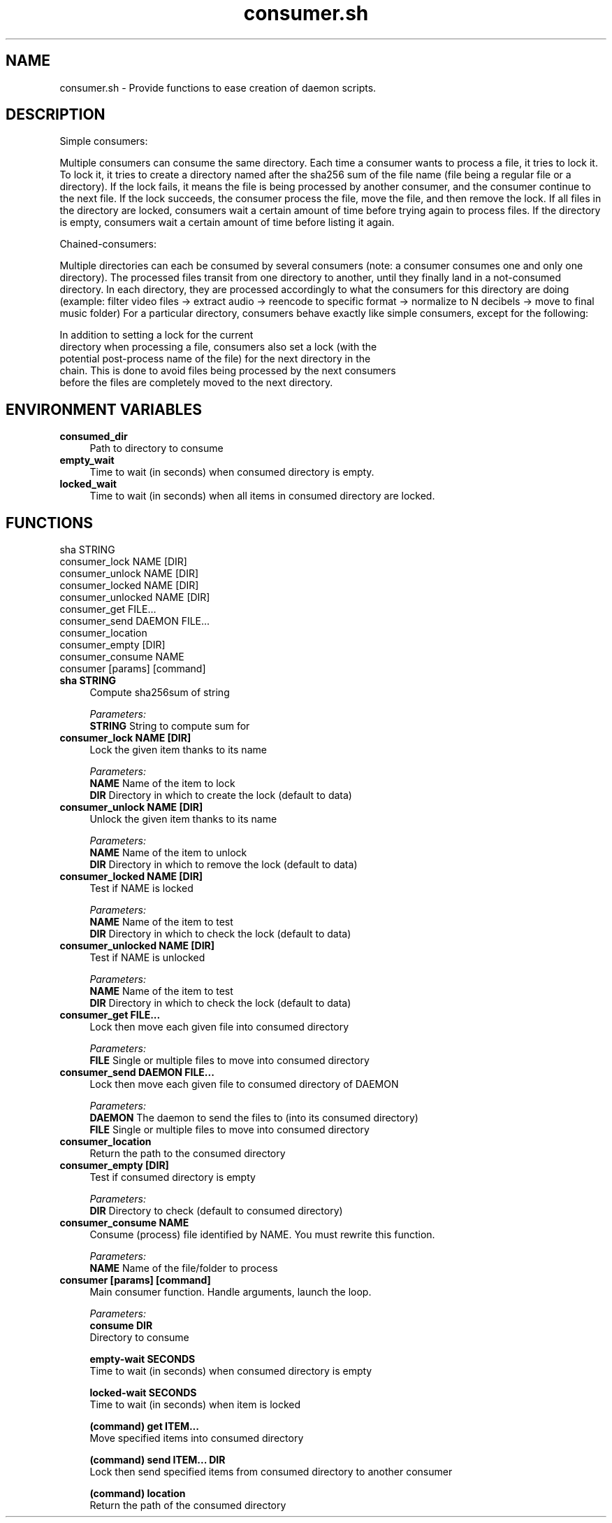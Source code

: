 .if n.ad l
.nh
.TH consumer.sh 1 "" "Shellman 0.2.1" "User Commands"
.SH "NAME"
consumer.sh \- Provide functions to ease creation of daemon scripts.
.SH "DESCRIPTION"
Simple consumers:

Multiple consumers can consume the same directory.
Each time a consumer wants to process a file, it tries to lock it.
To lock it, it tries to create a directory named after the sha256 sum of
the file name (file being a regular file or a directory).
If the lock fails, it means the file is being processed by another consumer,
and the consumer continue to the next file.
If the lock succeeds, the consumer process the file, move the file,
and then remove the lock.
If all files in the directory are locked, consumers wait a certain amount of
time before trying again to process files.
If the directory is empty, consumers wait a certain amount of time before
listing it again.

Chained\-consumers:

Multiple directories can each be consumed by several consumers (note: a
consumer consumes one and only one directory). The processed files transit
from one directory to another, until they finally land in a not\-consumed
directory. In each directory, they are processed accordingly to what the
consumers for this directory are doing (example: filter video files \->
extract audio \-> reencode to specific format \-> normalize to N decibels \->
move to final music folder)
For a particular directory, consumers behave exactly like simple consumers,
except for the following:

    In addition to setting a lock for the current
    directory when processing a file, consumers also set a lock (with the
    potential post\-process name of the file) for the next directory in the
    chain. This is done to avoid files being processed by the next consumers
    before the files are completely moved to the next directory.

.SH "ENVIRONMENT VARIABLES"
.IP "\fBconsumed_dir\fR" 4
Path to directory to consume
.IP "\fBempty_wait\fR" 4
Time to wait (in seconds) when consumed directory is empty.
.IP "\fBlocked_wait\fR" 4
Time to wait (in seconds) when all items in consumed directory are locked.
.SH "FUNCTIONS"
sha STRING
.br
consumer_lock NAME [DIR]
.br
consumer_unlock NAME [DIR]
.br
consumer_locked NAME [DIR]
.br
consumer_unlocked NAME [DIR]
.br
consumer_get FILE...
.br
consumer_send DAEMON FILE...
.br
consumer_location
.br
consumer_empty [DIR]
.br
consumer_consume NAME
.br
consumer [params] [command]
.br
.IP "\fBsha STRING\fR" 4
Compute sha256sum of string

.ul
Parameters:
  \fBSTRING      \fR String to compute sum for

.IP "\fBconsumer_lock NAME [DIR]\fR" 4
Lock the given item thanks to its name

.ul
Parameters:
  \fBNAME        \fR Name of the item to lock
  \fBDIR         \fR Directory in which to create the lock (default to data)

.IP "\fBconsumer_unlock NAME [DIR]\fR" 4
Unlock the given item thanks to its name

.ul
Parameters:
  \fBNAME        \fR Name of the item to unlock
  \fBDIR         \fR Directory in which to remove the lock (default to data)

.IP "\fBconsumer_locked NAME [DIR]\fR" 4
Test if NAME is locked

.ul
Parameters:
  \fBNAME        \fR Name of the item to test
  \fBDIR         \fR Directory in which to check the lock (default to data)

.IP "\fBconsumer_unlocked NAME [DIR]\fR" 4
Test if NAME is unlocked

.ul
Parameters:
  \fBNAME        \fR Name of the item to test
  \fBDIR         \fR Directory in which to check the lock (default to data)

.IP "\fBconsumer_get FILE...\fR" 4
Lock then move each given file into consumed directory

.ul
Parameters:
  \fBFILE        \fR Single or multiple files to move into consumed directory

.IP "\fBconsumer_send DAEMON FILE...\fR" 4
Lock then move each given file to consumed directory of DAEMON

.ul
Parameters:
  \fBDAEMON      \fR The daemon to send the files to (into its consumed directory)
  \fBFILE        \fR Single or multiple files to move into consumed directory

.IP "\fBconsumer_location\fR" 4
Return the path to the consumed directory

.IP "\fBconsumer_empty [DIR]\fR" 4
Test if consumed directory is empty

.ul
Parameters:
  \fBDIR         \fR Directory to check (default to consumed directory)

.IP "\fBconsumer_consume NAME\fR" 4
Consume (process) file identified by NAME. You must rewrite this function.

.ul
Parameters:
  \fBNAME        \fR Name of the file/folder to process

.IP "\fBconsumer [params] [command]\fR" 4
Main consumer function. Handle arguments, launch the loop.

.ul
Parameters:
  \fBconsume DIR\fR
    Directory to consume

  \fBempty\-wait SECONDS\fR
    Time to wait (in seconds) when consumed directory is empty

  \fBlocked\-wait SECONDS\fR
    Time to wait (in seconds) when item is locked

  \fB(command) get ITEM...\fR
    Move specified items into consumed directory

  \fB(command) send ITEM... DIR\fR
    Lock then send specified items from consumed directory to another consumer

  \fB(command) location\fR
    Return the path of the consumed directory


